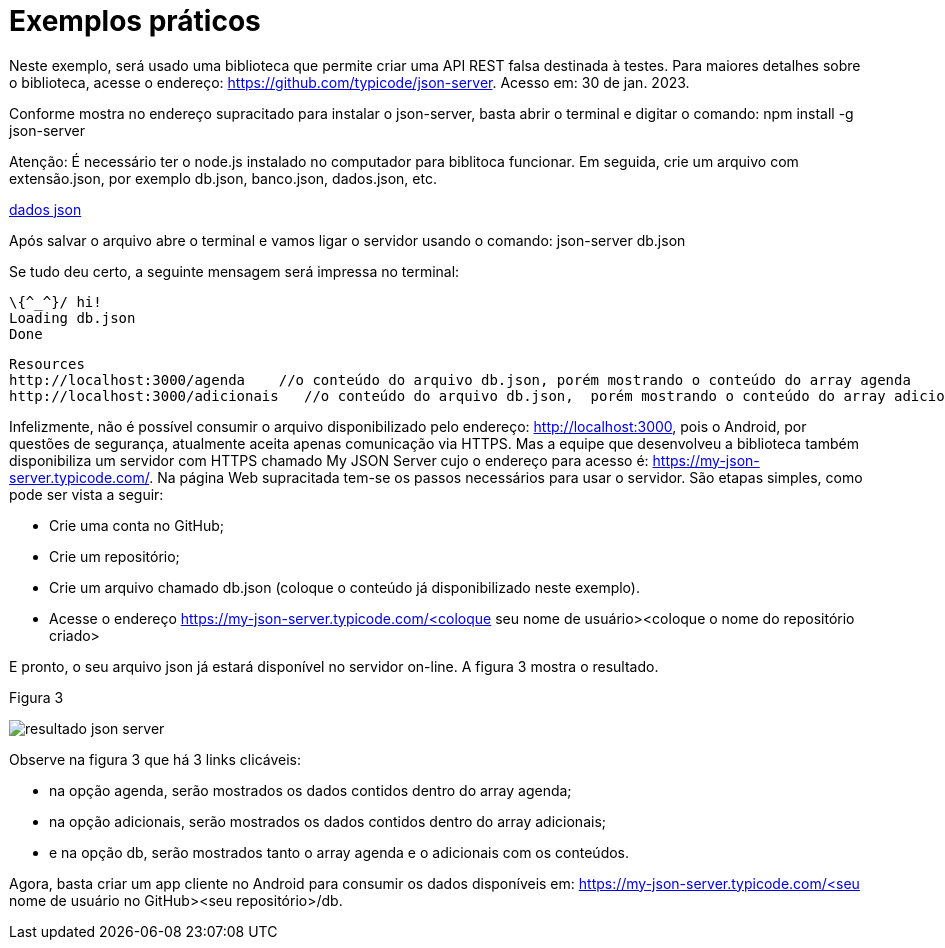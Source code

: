 //caminho padrão para imagens
:imagesdir: images
:figure-caption: Figura
:doctype: book

//gera apresentacao
//pode se baixar os arquivos e add no diretório
:revealjsdir: https://cdnjs.cloudflare.com/ajax/libs/reveal.js/3.8.0

//GERAR ARQUIVOS
//make slides
//make ebook

= Exemplos práticos

Neste exemplo, será usado uma biblioteca que permite criar uma API REST falsa destinada à testes. Para maiores detalhes sobre o biblioteca, acesse o endereço: https://github.com/typicode/json-server. Acesso em: 30 de jan. 2023.

Conforme mostra no endereço supracitado para instalar o json-server, basta abrir o terminal e digitar o comando:
npm install -g json-server

Atenção: É necessário ter o node.js instalado no computador para biblitoca funcionar. Em seguida, crie um arquivo com extensão.json, por exemplo db.json, banco.json, dados.json, etc.

link:codigo/aula_dois/exemplo_um/db.json[dados json]

Após salvar o arquivo abre o terminal e vamos ligar o servidor usando o comando:
json-server db.json

Se tudo deu certo, a seguinte mensagem será impressa no terminal:
   
  \{^_^}/ hi!
  Loading db.json
  Done

  Resources
  http://localhost:3000/agenda    //o conteúdo do arquivo db.json, porém mostrando o conteúdo do array agenda
  http://localhost:3000/adicionais   //o conteúdo do arquivo db.json,  porém mostrando o conteúdo do array adicionais
  
Infelizmente, não é possível consumir o arquivo disponibilizado pelo endereço: http://localhost:3000, pois o Android, por questões de segurança, atualmente aceita apenas comunicação via HTTPS. Mas a equipe que desenvolveu a biblioteca também disponibiliza um servidor com HTTPS chamado My JSON Server cujo o endereço para acesso é: https://my-json-server.typicode.com/.
Na página Web supracitada tem-se os passos necessários para usar o servidor. São etapas simples, como pode ser vista a seguir:

- Crie uma conta no GitHub;
- Crie um repositório;
- Crie um arquivo chamado db.json (coloque o conteúdo já disponibilizado neste exemplo).
- Acesse o endereço https://my-json-server.typicode.com/<coloque seu nome de usuário><coloque o nome do repositório criado>

E pronto, o seu arquivo json já estará disponível no servidor on-line. A figura 3 mostra o resultado.

Figura 3

image::resultado_json_server.png[]

Observe na figura 3 que  há 3 links clicáveis:

- na opção agenda, serão mostrados os dados contidos dentro do array agenda;

- na opção adicionais, serão mostrados os dados contidos dentro do array adicionais;

- e na opção db, serão mostrados tanto o array agenda e o adicionais com os conteúdos.

Agora, basta criar um app cliente no Android para consumir os dados disponíveis em: https://my-json-server.typicode.com/<seu nome de usuário no GitHub><seu repositório>/db.





